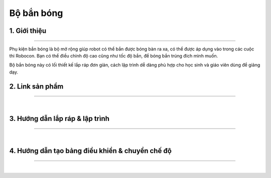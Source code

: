 **Bộ bắn bóng**
==============

    ..  image:: images/ban_bong.jpg
        :scale: 80%
        :align: center 


1. Giới thiệu 
----------
-----------

Phụ kiện bắn bóng là bộ mở rộng giúp robot có thể bắn được bóng bàn ra xa, có thể được áp dụng vào trong các cuộc thi Robocon. Bạn có thể điều chỉnh độ cao cũng như tốc độ bắn, để bóng bắn trúng đích mình muốn.

Bộ bắn bóng này có lối thiết kế lắp ráp đơn giản, cách lập trình dễ dàng phù hợp cho học sinh và giáo viên dùng để giảng dạy.


2. Link sản phẩm 
-------
------------

..  image:: images/gio.png
    :alt: some image
    :target: https://shop.ohstem.vn/san-pham/phu-kien-ban-bong-dung-cho-robot/
    :class: with-shadow
    :scale: 100%
    :align: center
|

3. Hướng dẫn lắp ráp & lập trình
------
------------

.. raw:: html

    <iframe width="560" height="315" src="https://www.youtube.com/embed/lOMv1SGfigI" title="YouTube video player" frameborder="0" allow="accelerometer; autoplay; clipboard-write; encrypted-media; gyroscope; picture-in-picture" allowfullscreen></iframe>

| 

4. Hướng dẫn tạo bảng điều khiển & chuyển chế độ
------
------------

.. raw:: html

    <iframe width="560" height="315" src="https://www.youtube.com/embed/ovuFXKOEp10" title="YouTube video player" frameborder="0" allow="accelerometer; autoplay; clipboard-write; encrypted-media; gyroscope; picture-in-picture" allowfullscreen></iframe> 

| 


